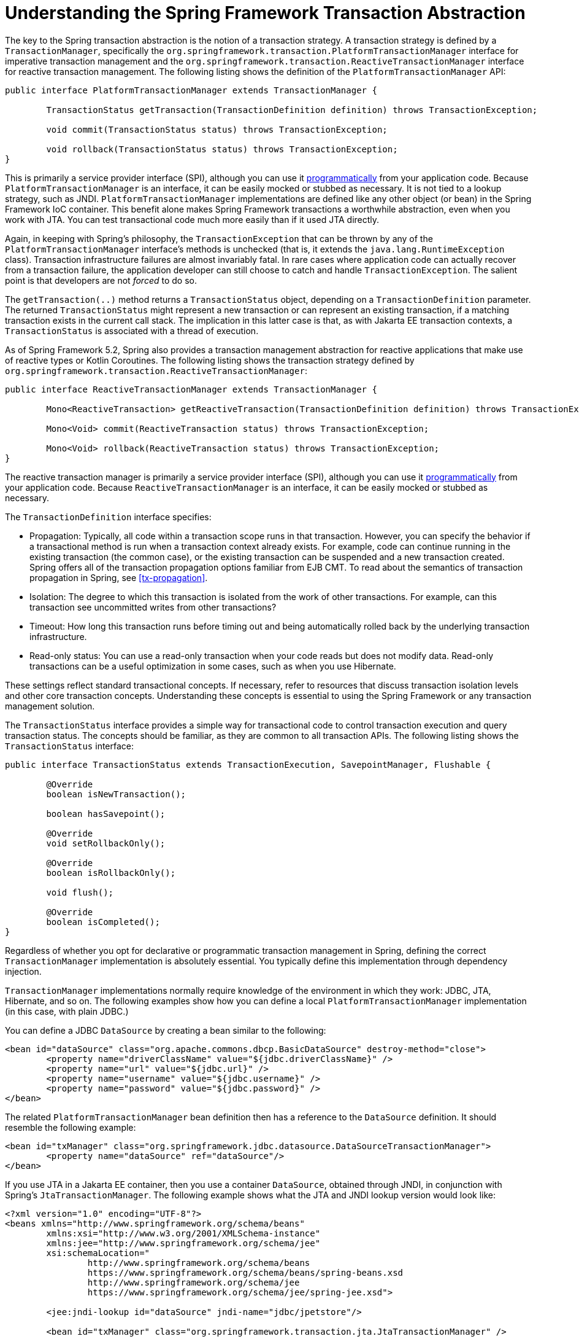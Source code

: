 [[transaction-strategies]]
= Understanding the Spring Framework Transaction Abstraction

The key to the Spring transaction abstraction is the notion of a transaction strategy. A
transaction strategy is defined by a `TransactionManager`, specifically the
`org.springframework.transaction.PlatformTransactionManager` interface for imperative
transaction management and the
`org.springframework.transaction.ReactiveTransactionManager` interface for reactive
transaction management. The following listing shows the definition of the
`PlatformTransactionManager` API:

[source,java,indent=0,subs="verbatim,quotes"]
----
	public interface PlatformTransactionManager extends TransactionManager {

		TransactionStatus getTransaction(TransactionDefinition definition) throws TransactionException;

		void commit(TransactionStatus status) throws TransactionException;

		void rollback(TransactionStatus status) throws TransactionException;
	}
----

This is primarily a service provider interface (SPI), although you can use it
<<transaction-programmatic-ptm, programmatically>> from your application code. Because
`PlatformTransactionManager` is an interface, it can be easily mocked or stubbed as
necessary. It is not tied to a lookup strategy, such as JNDI.
`PlatformTransactionManager` implementations are defined like any other object (or bean)
in the Spring Framework IoC container. This benefit alone makes Spring Framework
transactions a worthwhile abstraction, even when you work with JTA. You can test
transactional code much more easily than if it used JTA directly.

Again, in keeping with Spring's philosophy, the `TransactionException` that can be thrown
by any of the `PlatformTransactionManager` interface's methods is unchecked (that
is, it extends the `java.lang.RuntimeException` class). Transaction infrastructure
failures are almost invariably fatal. In rare cases where application code can actually
recover from a transaction failure, the application developer can still choose to catch
and handle `TransactionException`. The salient point is that developers are not
_forced_ to do so.

The `getTransaction(..)` method returns a `TransactionStatus` object, depending on a
`TransactionDefinition` parameter. The returned `TransactionStatus` might represent a
new transaction or can represent an existing transaction, if a matching transaction
exists in the current call stack. The implication in this latter case is that, as with
Jakarta EE transaction contexts, a `TransactionStatus` is associated with a thread of
execution.

As of Spring Framework 5.2, Spring also provides a transaction management abstraction for
reactive applications that make use of reactive types or Kotlin Coroutines. The following
listing shows the transaction strategy defined by
`org.springframework.transaction.ReactiveTransactionManager`:

[source,java,indent=0,subs="verbatim,quotes"]
----
	public interface ReactiveTransactionManager extends TransactionManager {

		Mono<ReactiveTransaction> getReactiveTransaction(TransactionDefinition definition) throws TransactionException;

		Mono<Void> commit(ReactiveTransaction status) throws TransactionException;

		Mono<Void> rollback(ReactiveTransaction status) throws TransactionException;
	}
----

The reactive transaction manager is primarily a service provider interface (SPI),
although you can use it <<transaction-programmatic-rtm, programmatically>> from your
application code. Because `ReactiveTransactionManager` is an interface, it can be easily
mocked or stubbed as necessary.

The `TransactionDefinition` interface specifies:

* Propagation: Typically, all code within a transaction scope runs in
  that transaction. However, you can specify the behavior if
  a transactional method is run when a transaction context already exists. For
  example, code can continue running in the existing transaction (the common case), or
  the existing transaction can be suspended and a new transaction created. Spring
  offers all of the transaction propagation options familiar from EJB CMT. To read
  about the semantics of transaction propagation in Spring, see <<tx-propagation>>.
* Isolation: The degree to which this transaction is isolated from the work of other
  transactions. For example, can this transaction see uncommitted writes from other
  transactions?
* Timeout: How long this transaction runs before timing out and being automatically rolled back
  by the underlying transaction infrastructure.
* Read-only status: You can use a read-only transaction when your code reads but
  does not modify data. Read-only transactions can be a useful optimization in some
  cases, such as when you use Hibernate.

These settings reflect standard transactional concepts. If necessary, refer to resources
that discuss transaction isolation levels and other core transaction concepts.
Understanding these concepts is essential to using the Spring Framework or any
transaction management solution.

The `TransactionStatus` interface provides a simple way for transactional code to
control transaction execution and query transaction status. The concepts should be
familiar, as they are common to all transaction APIs. The following listing shows the
`TransactionStatus` interface:

[source,java,indent=0,subs="verbatim,quotes"]
----
	public interface TransactionStatus extends TransactionExecution, SavepointManager, Flushable {

		@Override
		boolean isNewTransaction();

		boolean hasSavepoint();

		@Override
		void setRollbackOnly();

		@Override
		boolean isRollbackOnly();

		void flush();

		@Override
		boolean isCompleted();
	}
----

Regardless of whether you opt for declarative or programmatic transaction management in
Spring, defining the correct `TransactionManager` implementation is absolutely essential.
You typically define this implementation through dependency injection.

`TransactionManager` implementations normally require knowledge of the environment in
which they work: JDBC, JTA, Hibernate, and so on. The following examples show how you can
define a local `PlatformTransactionManager` implementation (in this case, with plain
JDBC.)

You can define a JDBC `DataSource` by creating a bean similar to the following:

[source,xml,indent=0,subs="verbatim,quotes"]
----
	<bean id="dataSource" class="org.apache.commons.dbcp.BasicDataSource" destroy-method="close">
		<property name="driverClassName" value="${jdbc.driverClassName}" />
		<property name="url" value="${jdbc.url}" />
		<property name="username" value="${jdbc.username}" />
		<property name="password" value="${jdbc.password}" />
	</bean>
----

The related `PlatformTransactionManager` bean definition then has a reference to the
`DataSource` definition. It should resemble the following example:

[source,xml,indent=0,subs="verbatim,quotes"]
----
	<bean id="txManager" class="org.springframework.jdbc.datasource.DataSourceTransactionManager">
		<property name="dataSource" ref="dataSource"/>
	</bean>
----

If you use JTA in a Jakarta EE container, then you use a container `DataSource`, obtained
through JNDI, in conjunction with Spring's `JtaTransactionManager`. The following example
shows what the JTA and JNDI lookup version would look like:

[source,xml,indent=0,subs="verbatim,quotes"]
----
	<?xml version="1.0" encoding="UTF-8"?>
	<beans xmlns="http://www.springframework.org/schema/beans"
		xmlns:xsi="http://www.w3.org/2001/XMLSchema-instance"
		xmlns:jee="http://www.springframework.org/schema/jee"
		xsi:schemaLocation="
			http://www.springframework.org/schema/beans
			https://www.springframework.org/schema/beans/spring-beans.xsd
			http://www.springframework.org/schema/jee
			https://www.springframework.org/schema/jee/spring-jee.xsd">

		<jee:jndi-lookup id="dataSource" jndi-name="jdbc/jpetstore"/>

		<bean id="txManager" class="org.springframework.transaction.jta.JtaTransactionManager" />

		<!-- other <bean/> definitions here -->

	</beans>
----

The `JtaTransactionManager` does not need to know about the `DataSource` (or any other
specific resources) because it uses the container's global transaction management
infrastructure.

NOTE: The preceding definition of the `dataSource` bean uses the `<jndi-lookup/>` tag
from the `jee` namespace. For more information see
<<integration.adoc#integration.appendix.xsd-schemas-jee, The JEE Schema>>.

NOTE: If you use JTA, your transaction manager definition should look the same, regardless
of what data access technology you use, be it JDBC, Hibernate JPA, or any other supported
technology. This is due to the fact that JTA transactions are global transactions, which
can enlist any transactional resource.

In all Spring transaction setups, application code does not need to change. You can change
how transactions are managed merely by changing configuration, even if that change means
moving from local to global transactions or vice versa.


[[transaction-strategies-hibernate]]
== Hibernate Transaction Setup

You can also easily use Hibernate local transactions, as shown in the following examples.
In this case, you need to define a Hibernate `LocalSessionFactoryBean`, which your
application code can use to obtain Hibernate `Session` instances.

The `DataSource` bean definition is similar to the local JDBC example shown previously
and, thus, is not shown in the following example.

NOTE: If the `DataSource` (used by any non-JTA transaction manager) is looked up through
JNDI and managed by a Jakarta EE container, it should be non-transactional, because the
Spring Framework (rather than the Jakarta EE container) manages the transactions.

The `txManager` bean in this case is of the `HibernateTransactionManager` type. In the
same way as the `DataSourceTransactionManager` needs a reference to the `DataSource`, the
`HibernateTransactionManager` needs a reference to the `SessionFactory`. The following
example declares `sessionFactory` and `txManager` beans:

[source,xml,indent=0,subs="verbatim,quotes"]
----
	<bean id="sessionFactory" class="org.springframework.orm.hibernate5.LocalSessionFactoryBean">
		<property name="dataSource" ref="dataSource"/>
		<property name="mappingResources">
			<list>
				<value>org/springframework/samples/petclinic/hibernate/petclinic.hbm.xml</value>
			</list>
		</property>
		<property name="hibernateProperties">
			<value>
				hibernate.dialect=${hibernate.dialect}
			</value>
		</property>
	</bean>

	<bean id="txManager" class="org.springframework.orm.hibernate5.HibernateTransactionManager">
		<property name="sessionFactory" ref="sessionFactory"/>
	</bean>
----

If you use Hibernate and Jakarta EE container-managed JTA transactions, you should use the
same `JtaTransactionManager` as in the previous JTA example for JDBC, as the following
example shows. Also, it is recommended to make Hibernate aware of JTA through its
transaction coordinator and possibly also its connection release mode configuration:

[source,xml,indent=0,subs="verbatim,quotes"]
----
	<bean id="sessionFactory" class="org.springframework.orm.hibernate5.LocalSessionFactoryBean">
		<property name="dataSource" ref="dataSource"/>
		<property name="mappingResources">
			<list>
				<value>org/springframework/samples/petclinic/hibernate/petclinic.hbm.xml</value>
			</list>
		</property>
		<property name="hibernateProperties">
			<value>
				hibernate.dialect=${hibernate.dialect}
				hibernate.transaction.coordinator_class=jta
				hibernate.connection.handling_mode=DELAYED_ACQUISITION_AND_RELEASE_AFTER_STATEMENT
			</value>
		</property>
	</bean>

	<bean id="txManager" class="org.springframework.transaction.jta.JtaTransactionManager"/>
----

Or alternatively, you may pass the `JtaTransactionManager` into your `LocalSessionFactoryBean`
for enforcing the same defaults:

[source,xml,indent=0,subs="verbatim,quotes"]
----
	<bean id="sessionFactory" class="org.springframework.orm.hibernate5.LocalSessionFactoryBean">
		<property name="dataSource" ref="dataSource"/>
		<property name="mappingResources">
			<list>
				<value>org/springframework/samples/petclinic/hibernate/petclinic.hbm.xml</value>
			</list>
		</property>
		<property name="hibernateProperties">
			<value>
				hibernate.dialect=${hibernate.dialect}
			</value>
		</property>
		<property name="jtaTransactionManager" ref="txManager"/>
	</bean>

	<bean id="txManager" class="org.springframework.transaction.jta.JtaTransactionManager"/>
----



